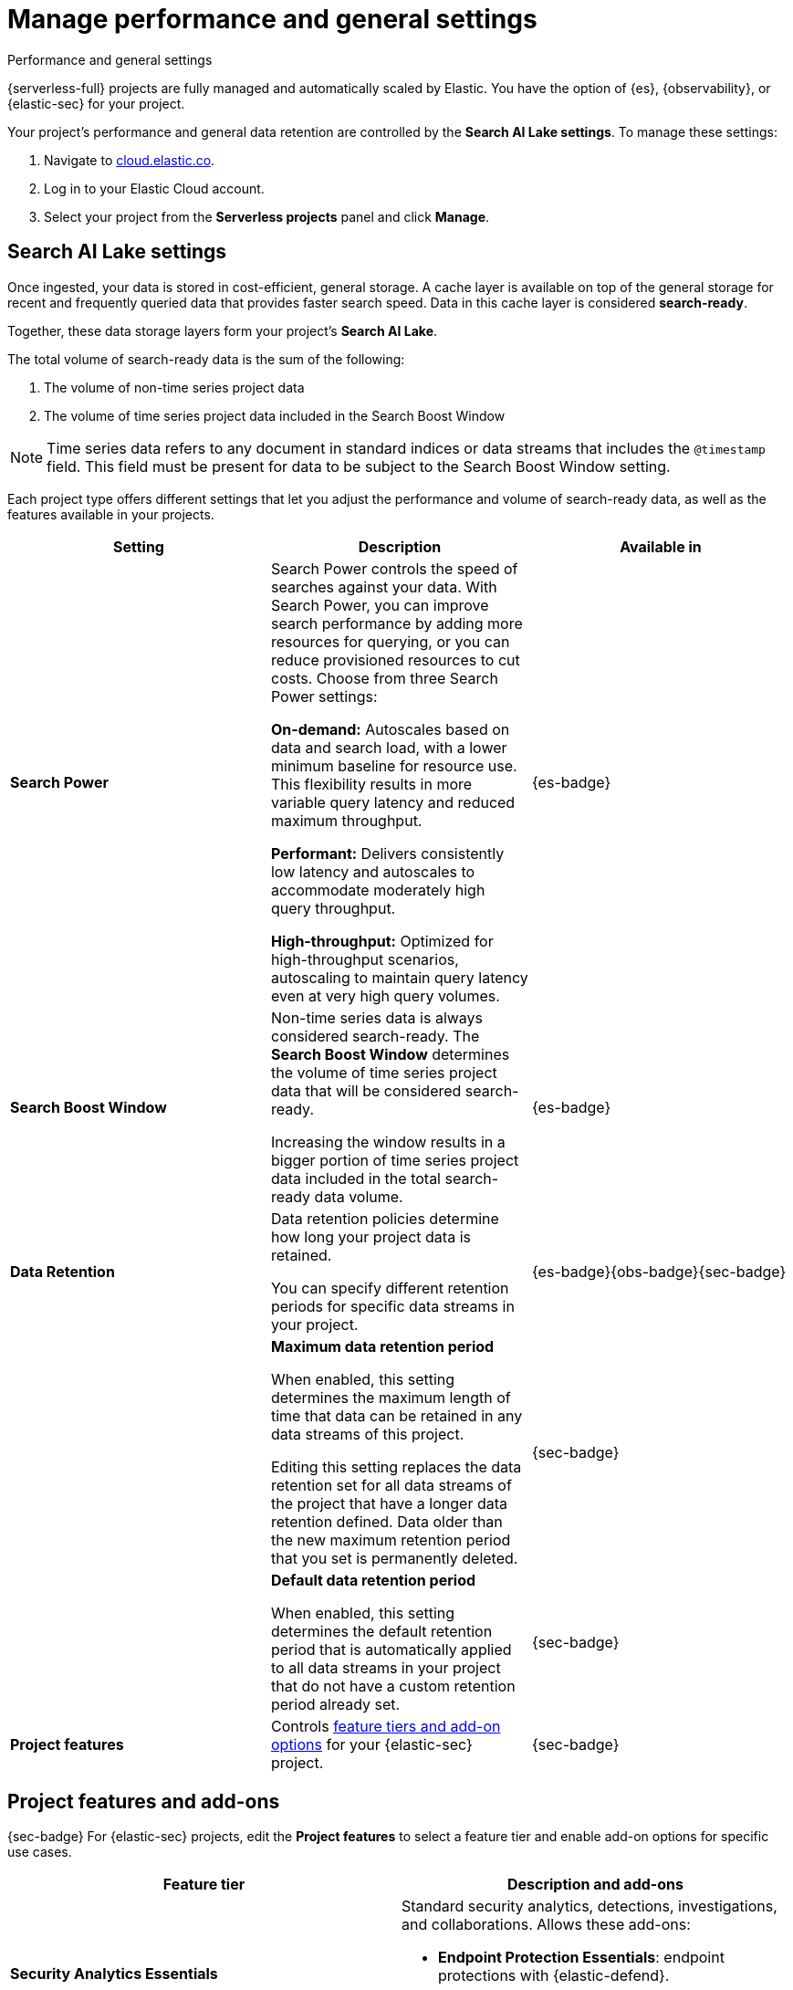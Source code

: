[[elasticsearch-manage-project]]
= Manage performance and general settings

// :description: Configure project-wide features and usage.
// :keywords: serverless, elasticsearch, project, manage

++++
<titleabbrev>Performance and general settings</titleabbrev>
++++

{serverless-full} projects are fully managed and automatically scaled by Elastic. You have the option of {es}, {observability}, or {elastic-sec} for your project. 

Your project's performance and general data retention are controlled by the **Search AI Lake settings**. To manage these settings:

. Navigate to https://cloud.elastic.co/[cloud.elastic.co].
. Log in to your Elastic Cloud account.
. Select your project from the **Serverless projects** panel and click **Manage**.

//From the project page, you can:

//* **Rename your project**. In the **Overview** section, click **Edit** next to the project's name.
//* **Manage data and integrations**. Update your project data, including storage settings, indices, and data views, directly in your project.
//* **Manage API keys**. Access your project and interact with its data programmatically using {es} APIs.
//* **Manage members**. Add members and manage their access to this project or other resources of your organization.

[discrete]
[[elasticsearch-manage-project-search-ai-lake-settings]]
== Search AI Lake settings

Once ingested, your data is stored in cost-efficient, general storage. A cache layer is available on top of the general storage for recent and frequently queried data that provides faster search speed. Data in this cache layer is considered **search-ready**.

Together, these data storage layers form your project's **Search AI Lake**.

The total volume of search-ready data is the sum of the following:

. The volume of non-time series project data
. The volume of time series project data included in the Search Boost Window

[NOTE]
====
Time series data refers to any document in standard indices or data streams that includes the `@timestamp` field. This field must be present for data to be subject to the Search Boost Window setting.
====

Each project type offers different settings that let you adjust the performance and volume of search-ready data, as well as the features available in your projects.

[discrete]
[[elasticsearch-manage-project-search-power-settings]]
|===
| Setting | Description | Available in

| **Search Power**
a| Search Power controls the speed of searches against your data. With Search Power, you can improve search performance by adding more resources for querying, or you can reduce provisioned resources to cut costs.
Choose from three Search Power settings:

**On-demand:** Autoscales based on data and search load, with a lower minimum baseline for resource use. This flexibility results in more variable query latency and reduced maximum throughput.

**Performant:** Delivers consistently low latency and autoscales to accommodate moderately high query throughput.

**High-throughput:** Optimized for high-throughput scenarios, autoscaling to maintain query latency even at very high query volumes.
| {es-badge}

| **Search Boost Window**
a| Non-time series data is always considered search-ready. The **Search Boost Window** determines the volume of time series project data that will be considered search-ready.

Increasing the window results in a bigger portion of time series project data included in the total search-ready data volume.
| {es-badge}

| **Data Retention**
a| Data retention policies determine how long your project data is retained.

You can specify different retention periods for specific data streams in your project.
| {es-badge}{obs-badge}{sec-badge}

|
a| **Maximum data retention period**

When enabled, this setting determines the maximum length of time that data can be retained in any data streams of this project.

Editing this setting replaces the data retention set for all data streams of the project that have a longer data retention defined. Data older than the new maximum retention period that you set is permanently deleted.
| {sec-badge}

|
a| **Default data retention period**

When enabled, this setting determines the default retention period that is automatically applied to all data streams in your project that do not have a custom retention period already set.
| {sec-badge}

| **Project features**
| Controls <<project-features-add-ons,feature tiers and add-on options>> for your {elastic-sec} project.
| {sec-badge}
|===

[discrete]
[[project-features-add-ons]]
== Project features and add-ons

{sec-badge} For {elastic-sec} projects, edit the **Project features** to select a feature tier and enable add-on options for specific use cases.

|===
| Feature tier | Description and add-ons

| **Security Analytics Essentials**
a| Standard security analytics, detections, investigations, and collaborations. Allows these add-ons:

* **Endpoint Protection Essentials**: endpoint protections with {elastic-defend}.
* **Cloud Protection Essentials**: Cloud native security features.

| **Security Analytics Complete**
a| Everything in **Security Analytics Essentials** plus advanced features such as entity analytics, threat intelligence, and more. Allows these add-ons:

* **Endpoint Protection Complete**: Everything in **Endpoint Protection Essentials** plus advanced endpoint detection and response features.
* **Cloud Protection Complete**: Everything in **Cloud Protection Essentials** plus advanced cloud security features.
|===

[discrete]
[[elasticsearch-manage-project-downgrading-the-feature-tier]]
=== Downgrading the feature tier

When you downgrade your Security project features selection from **Security Analytics Complete** to **Security Analytics Essentials**, the following features become unavailable:

* All Entity Analytics features
* The ability to use certain entity analytics-related integration packages, such as:
+
** Data Exfiltration detection
** Lateral Movement detection
** Living off the Land Attack detection
* Intelligence Indicators page
* External rule action connectors
* Case connectors
* Endpoint response actions history
* Endpoint host isolation exceptions
* AI Assistant
* Attack discovery

And, the following data may be permanently deleted:

* AI Assistant conversation history
* AI Assistant settings
* Entity Analytics user and host risk scores
* Entity Analytics asset criticality information
* Detection rule external connector settings
* Detection rule response action settings
